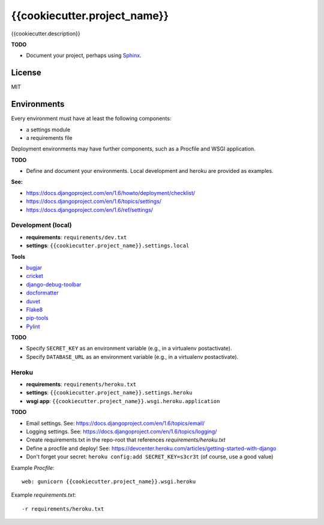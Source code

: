 {{cookiecutter.project_name}}
=============================

{{cookiecutter.description}}

**TODO**

- Document your project, perhaps using `Sphinx <http://sphinx-doc.org/>`_.

License
-------

MIT

Environments
------------

Every environment must have at least the following components:

- a settings module
- a requirements file

Deployment environments may have further components, such as a Procfile and WSGI application.

**TODO**

- Define and document your environments. Local development and heroku are provided as examples.

**See:**

- https://docs.djangoproject.com/en/1.6/howto/deployment/checklist/
- https://docs.djangoproject.com/en/1.6/topics/settings/
- https://docs.djangoproject.com/en/1.6/ref/settings/

Development (local)
~~~~~~~~~~~~~~~~~~~

- **requirements**: ``requirements/dev.txt``
- **settings**: ``{{cookiecutter.project_name}}.settings.local``

**Tools**

- `bugjar <http://pybee.org/bugjar/>`_
- `cricket <http://pybee.org/cricket/>`_
- `django-debug-toolbar <http://django-debug-toolbar.readthedocs.org/>`_
- `docformatter <https://github.com/myint/docformatter>`_
- `duvet <http://pybee.org/duvet/>`_
- `Flake8 <https://flake8.readthedocs.org/en/2.0/>`_
- `pip-tools <https://github.com/nvie/pip-tools>`_
- `Pylint <http://www.pylint.org/>`_

**TODO**

- Specify ``SECRET_KEY`` as an environment variable (e.g., in a virtualenv postactivate).
- Specify ``DATABASE_URL`` as an environment variable (e.g., in a virtualenv postactivate).

Heroku
~~~~~~

- **requirements**: ``requirements/heroku.txt``
- **settings**: ``{{cookiecutter.project_name}}.settings.heroku``
- **wsgi app**: ``{{cookiecutter.project_name}}.wsgi.heroku.application``

**TODO**

- Email settings. See: https://docs.djangoproject.com/en/1.6/topics/email/
- Logging settings. See: https://docs.djangoproject.com/en/1.6/topics/logging/
- Create requirements.txt in the repo-root that references `requirements/heroku.txt`
- Define a procfile and deploy! See: https://devcenter.heroku.com/articles/getting-started-with-django
- Don't forget your secret: ``heroku config:add SECRET_KEY=s3cr3t`` (of course, use a good value)

Example `Procfile`::

    web: gunicorn {{cookiecutter.project_name}}.wsgi.heroku

Example `requirements.txt`::

    -r requirements/heroku.txt
